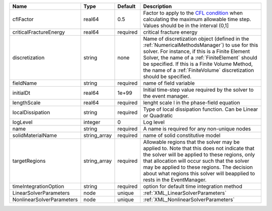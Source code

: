 

========================= ============ ======== ======================================================================================================================================================================================================================================================================================================================== 
Name                      Type         Default  Description                                                                                                                                                                                                                                                                                                              
========================= ============ ======== ======================================================================================================================================================================================================================================================================================================================== 
cflFactor                 real64       0.5      Factor to apply to the `CFL condition <http://en.wikipedia.org/wiki/Courant-Friedrichs-Lewy_condition>`_ when calculating the maximum allowable time step. Values should be in the interval (0,1]                                                                                                                        
criticalFractureEnergy    real64       required critical fracture energy                                                                                                                                                                                                                                                                                                 
discretization            string       none     Name of discretization object (defined in the :ref:`NumericalMethodsManager`) to use for this solver. For instance, if this is a Finite Element Solver, the name of a :ref:`FiniteElement` should be specified. If this is a Finite Volume Method, the name of a :ref:`FiniteVolume` discretization should be specified. 
fieldName                 string       required name of field variable                                                                                                                                                                                                                                                                                                   
initialDt                 real64       1e+99    Initial time-step value required by the solver to the event manager.                                                                                                                                                                                                                                                     
lengthScale               real64       required lenght scale l in the phase-field equation                                                                                                                                                                                                                                                                               
localDissipation          string       required Type of local dissipation function. Can be Linear or Quadratic                                                                                                                                                                                                                                                           
logLevel                  integer      0        Log level                                                                                                                                                                                                                                                                                                                
name                      string       required A name is required for any non-unique nodes                                                                                                                                                                                                                                                                              
solidMaterialName         string_array required name of solid constitutive model                                                                                                                                                                                                                                                                                         
targetRegions             string_array required Allowable regions that the solver may be applied to. Note that this does not indicate that the solver will be applied to these regions, only that allocation will occur such that the solver may be applied to these regions. The decision about what regions this solver will beapplied to rests in the EventManager.   
timeIntegrationOption     string       required option for default time integration method                                                                                                                                                                                                                                                                               
LinearSolverParameters    node         unique   :ref:`XML_LinearSolverParameters`                                                                                                                                                                                                                                                                                        
NonlinearSolverParameters node         unique   :ref:`XML_NonlinearSolverParameters`                                                                                                                                                                                                                                                                                     
========================= ============ ======== ======================================================================================================================================================================================================================================================================================================================== 


